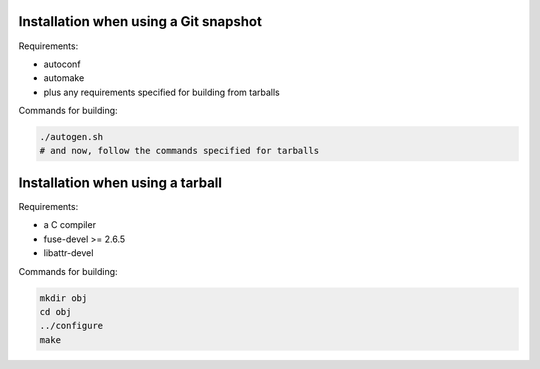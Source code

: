 Installation when using a Git snapshot
======================================

Requirements:

* autoconf
* automake
* plus any requirements specified for building from tarballs

Commands for building:

.. code-block:: sh

	./autogen.sh
	# and now, follow the commands specified for tarballs


Installation when using a tarball
=================================

Requirements:

* a C compiler
* fuse-devel >= 2.6.5
* libattr-devel

Commands for building:

.. code-block:: sh

	mkdir obj
	cd obj
	../configure
	make
